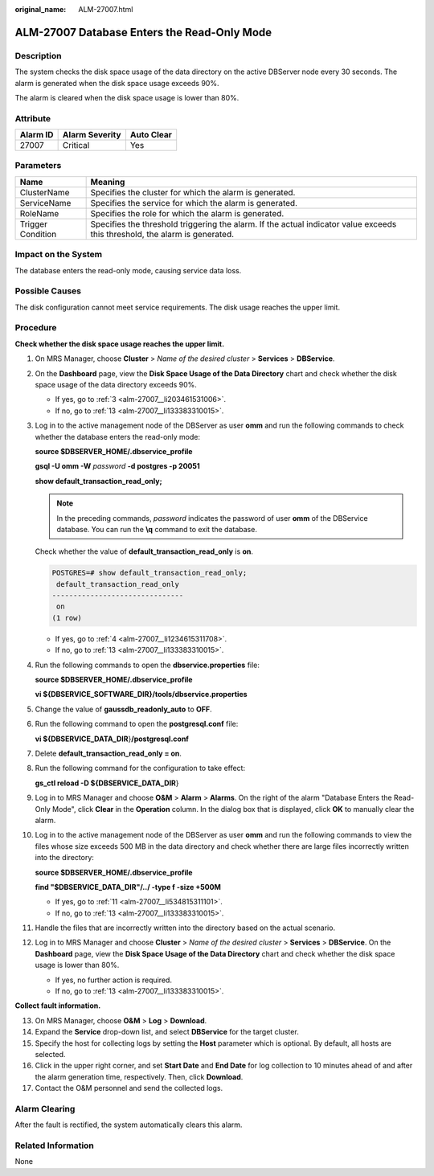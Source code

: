 :original_name: ALM-27007.html

.. _ALM-27007:

ALM-27007 Database Enters the Read-Only Mode
============================================

Description
-----------

The system checks the disk space usage of the data directory on the active DBServer node every 30 seconds. The alarm is generated when the disk space usage exceeds 90%.

The alarm is cleared when the disk space usage is lower than 80%.

Attribute
---------

======== ============== ==========
Alarm ID Alarm Severity Auto Clear
======== ============== ==========
27007    Critical       Yes
======== ============== ==========

Parameters
----------

+-------------------+-----------------------------------------------------------------------------------------------------------------------------+
| Name              | Meaning                                                                                                                     |
+===================+=============================================================================================================================+
| ClusterName       | Specifies the cluster for which the alarm is generated.                                                                     |
+-------------------+-----------------------------------------------------------------------------------------------------------------------------+
| ServiceName       | Specifies the service for which the alarm is generated.                                                                     |
+-------------------+-----------------------------------------------------------------------------------------------------------------------------+
| RoleName          | Specifies the role for which the alarm is generated.                                                                        |
+-------------------+-----------------------------------------------------------------------------------------------------------------------------+
| Trigger Condition | Specifies the threshold triggering the alarm. If the actual indicator value exceeds this threshold, the alarm is generated. |
+-------------------+-----------------------------------------------------------------------------------------------------------------------------+

Impact on the System
--------------------

The database enters the read-only mode, causing service data loss.

Possible Causes
---------------

The disk configuration cannot meet service requirements. The disk usage reaches the upper limit.

Procedure
---------

**Check whether the disk space usage reaches the upper limit.**

#. On MRS Manager, choose **Cluster** > *Name of the desired cluster* > **Services** > **DBService**.

#. On the **Dashboard** page, view the **Disk Space Usage of the Data Directory** chart and check whether the disk space usage of the data directory exceeds 90%.

   -  If yes, go to :ref:`3 <alm-27007__li203461531006>`.
   -  If no, go to :ref:`13 <alm-27007__li133383310015>`.

#. .. _alm-27007__li203461531006:

   Log in to the active management node of the DBServer as user **omm** and run the following commands to check whether the database enters the read-only mode:

   **source $DBSERVER_HOME/.dbservice_profile**

   **gsql -U omm -W** *password* **-d postgres -p 20051**

   **show default_transaction_read_only;**

   .. note::

      In the preceding commands, *password* indicates the password of user **omm** of the DBService database. You can run the **\\q** command to exit the database.

   Check whether the value of **default_transaction_read_only** is **on**.

   .. code-block:: text

      POSTGRES=# show default_transaction_read_only;
       default_transaction_read_only
      -------------------------------
       on
      (1 row)

   -  If yes, go to :ref:`4 <alm-27007__li1234615311708>`.
   -  If no, go to :ref:`13 <alm-27007__li133383310015>`.

#. .. _alm-27007__li1234615311708:

   Run the following commands to open the **dbservice.properties** file:

   **source $DBSERVER_HOME/.dbservice_profile**

   **vi ${DBSERVICE_SOFTWARE_DIR}/tools/dbservice.properties**

#. Change the value of **gaussdb_readonly_auto** to **OFF**.

#. Run the following command to open the **postgresql.conf** file:

   **vi ${DBSERVICE_DATA_DIR**}\ **/postgresql.conf**

#. Delete **default_transaction_read_only = on**.

#. Run the following command for the configuration to take effect:

   **gs_ctl reload -D ${DBSERVICE_DATA_DIR**}

#. Log in to MRS Manager and choose **O&M** > **Alarm** > **Alarms**. On the right of the alarm "Database Enters the Read-Only Mode", click **Clear** in the **Operation** column. In the dialog box that is displayed, click **OK** to manually clear the alarm.

#. Log in to the active management node of the DBServer as user **omm** and run the following commands to view the files whose size exceeds 500 MB in the data directory and check whether there are large files incorrectly written into the directory:

   **source $DBSERVER_HOME/.dbservice_profile**

   **find "$DBSERVICE_DATA_DIR"/../ -type f -size +500M**

   -  If yes, go to :ref:`11 <alm-27007__li534815311101>`.
   -  If no, go to :ref:`13 <alm-27007__li133383310015>`.

#. .. _alm-27007__li534815311101:

   Handle the files that are incorrectly written into the directory based on the actual scenario.

#. Log in to MRS Manager and choose **Cluster** > *Name of the desired cluster* > **Services** > **DBService**. On the **Dashboard** page, view the **Disk Space Usage of the Data Directory** chart and check whether the disk space usage is lower than 80%.

   -  If yes, no further action is required.
   -  If no, go to :ref:`13 <alm-27007__li133383310015>`.

**Collect fault information.**

13. .. _alm-27007__li133383310015:

    On MRS Manager, choose **O&M** > **Log** > **Download**.

14. Expand the **Service** drop-down list, and select **DBService** for the target cluster.

15. Specify the host for collecting logs by setting the **Host** parameter which is optional. By default, all hosts are selected.

16. Click |image1| in the upper right corner, and set **Start Date** and **End Date** for log collection to 10 minutes ahead of and after the alarm generation time, respectively. Then, click **Download**.

17. Contact the O&M personnel and send the collected logs.

Alarm Clearing
--------------

After the fault is rectified, the system automatically clears this alarm.

Related Information
-------------------

None

.. |image1| image:: /_static/images/en-us_image_0000001532767666.png
